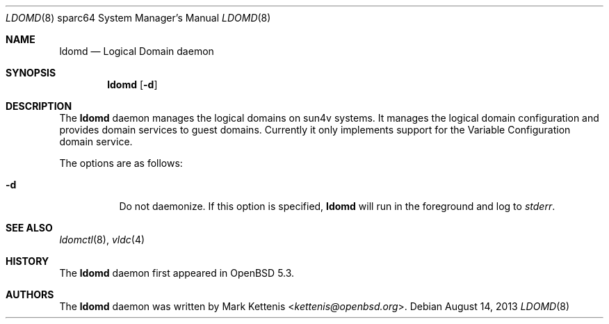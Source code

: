 .\"     $OpenBSD: ldomd.8,v 1.3 2013/08/14 06:32:38 jmc Exp $
.\"
.\" Copyright (c) 2012 Mark Kettenis <kettenis@openbsd.org>
.\"
.\" Permission to use, copy, modify, and distribute this software for any
.\" purpose with or without fee is hereby granted, provided that the above
.\" copyright notice and this permission notice appear in all copies.
.\"
.\" THE SOFTWARE IS PROVIDED "AS IS" AND THE AUTHOR DISCLAIMS ALL WARRANTIES
.\" WITH REGARD TO THIS SOFTWARE INCLUDING ALL IMPLIED WARRANTIES OF
.\" MERCHANTABILITY AND FITNESS. IN NO EVENT SHALL THE AUTHOR BE LIABLE FOR
.\" ANY SPECIAL, DIRECT, INDIRECT, OR CONSEQUENTIAL DAMAGES OR ANY DAMAGES
.\" WHATSOEVER RESULTING FROM LOSS OF USE, DATA OR PROFITS, WHETHER IN AN
.\" ACTION OF CONTRACT, NEGLIGENCE OR OTHER TORTIOUS ACTION, ARISING OUT OF
.\" OR IN CONNECTION WITH THE USE OR PERFORMANCE OF THIS SOFTWARE.
.\"
.Dd $Mdocdate: August 14 2013 $
.Dt LDOMD 8 sparc64
.Os
.Sh NAME
.Nm ldomd
.Nd Logical Domain daemon
.Sh SYNOPSIS
.Nm ldomd
.Op Fl d
.Sh DESCRIPTION
The
.Nm
daemon manages the logical domains on sun4v systems.
It manages the logical domain configuration and provides domain
services to guest domains.
Currently it only implements support for the Variable
Configuration domain service.
.Pp
The options are as follows:
.Bl -tag -width Ds
.It Fl d
Do not daemonize.
If this option is specified,
.Nm
will run in the foreground and log to
.Em stderr .
.El
.Sh SEE ALSO
.Xr ldomctl 8 ,
.Xr vldc 4
.Sh HISTORY
The
.Nm
daemon first appeared in
.Ox 5.3 .
.Sh AUTHORS
The
.Nm
daemon was written by
.An Mark Kettenis Aq Mt kettenis@openbsd.org .
